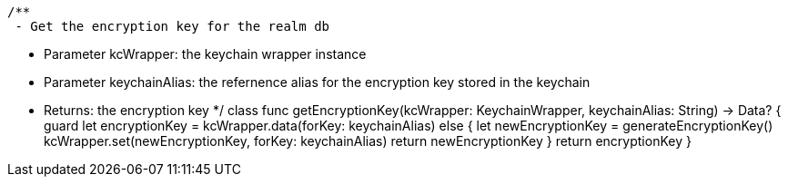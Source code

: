     /**
     - Get the encryption key for the realm db

     - Parameter kcWrapper: the keychain wrapper instance
     - Parameter keychainAlias: the refernence alias for the encryption key stored in the keychain

     - Returns: the encryption key
     */
    class func getEncryptionKey(kcWrapper: KeychainWrapper, keychainAlias: String) -> Data? {
        guard let encryptionKey = kcWrapper.data(forKey: keychainAlias) else {
            let newEncryptionKey = generateEncryptionKey()
            kcWrapper.set(newEncryptionKey, forKey: keychainAlias)
            return newEncryptionKey
        }
        return encryptionKey
    }
